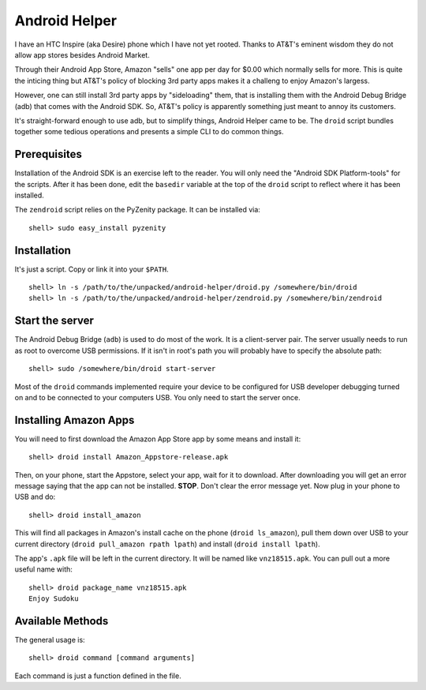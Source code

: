 Android Helper
==============

I have an HTC Inspire (aka Desire) phone which I have not yet rooted.
Thanks to AT&T's eminent wisdom they do not allow app stores besides
Android Market.  

Through their Android App Store, Amazon "sells" one app per day for
$0.00 which normally sells for more.  This is quite the inticing thing
but AT&T's policy of blocking 3rd party apps makes it a challeng to
enjoy Amazon's largess.

However, one can still install 3rd party apps by "sideloading" them,
that is installing them with the Android Debug Bridge (adb) that comes
with the Android SDK.  So, AT&T's policy is apparently something just
meant to annoy its customers.

It's straight-forward enough to use adb, but to simplify things,
Android Helper came to be.  The ``droid`` script bundles together some
tedious operations and presents a simple CLI to do common things.


Prerequisites
-------------

Installation of the Android SDK is an exercise left to the reader.
You will only need the "Android SDK Platform-tools" for the scripts.
After it has been done, edit the ``basedir`` variable at the top of
the ``droid`` script to reflect where it has been installed.

The ``zendroid`` script relies on the PyZenity package.  It can be
installed via::

  shell> sudo easy_install pyzenity


Installation
------------

It's just a script.  Copy or link it into your ``$PATH``.

::

  shell> ln -s /path/to/the/unpacked/android-helper/droid.py /somewhere/bin/droid
  shell> ln -s /path/to/the/unpacked/android-helper/zendroid.py /somewhere/bin/zendroid


Start the server
----------------

The Android Debug Bridge (``adb``) is used to do most of the work.  It
is a client-server pair.  The server usually needs to run as root to
overcome USB permissions.  If it isn't in root's path you will
probably have to specify the absolute path::

  shell> sudo /somewhere/bin/droid start-server

Most of the ``droid`` commands implemented require your device to be
configured for USB developer debugging turned on and to be connected
to your computers USB.  You only need to start the server once.


Installing Amazon Apps
----------------------

You will need to first download the Amazon App Store app by some means
and install it::

  shell> droid install Amazon_Appstore-release.apk

Then, on your phone, start the Appstore, select your app, wait for it
to download.  After downloading you will get an error message saying
that the app can not be installed.  **STOP**.  Don't clear the error
message yet.  Now plug in your phone to USB and do::

  shell> droid install_amazon

This will find all packages in Amazon's install cache on the phone
(``droid ls_amazon``), pull them down over USB to your current directory
(``droid pull_amazon rpath lpath``) and install (``droid install lpath``).

The app's ``.apk`` file will be left in the current directory.  It will be
named like ``vnz18515.apk``.  You can pull out a more useful name with::

  shell> droid package_name vnz18515.apk
  Enjoy Sudoku


Available Methods
-----------------

The general usage is::

  shell> droid command [command arguments]

Each command is just a function defined in the file.


